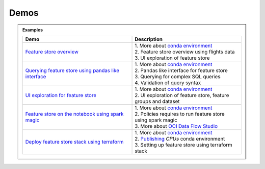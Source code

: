 ======
Demos
======

.. admonition:: Examples
  :class: note

  .. list-table::
    :widths: 50 50
    :header-rows: 1

    * - Demo
      - Description

    * - `Feature store overview <https://objectstorage.us-ashburn-1.oraclecloud.com/p/hh2NOgFJbVSg4amcLM3G3hkTuHyBD-8aE_iCsuZKEvIav1Wlld-3zfCawG4ycQGN/n/ociodscdev/b/oci-feature-store/o/beta/demos/feature-store-overview.mp4>`__
      - | 1. More about `conda environment <https://docs.oracle.com/en-us/iaas/data-science/using/conda_understand_environments.htm">`__
        | 2. Feature store overview using flights data
        | 3. UI exploration of feature store

    * - `Querying feature store using pandas like interface <https://objectstorage.us-ashburn-1.oraclecloud.com/p/hh2NOgFJbVSg4amcLM3G3hkTuHyBD-8aE_iCsuZKEvIav1Wlld-3zfCawG4ycQGN/n/ociodscdev/b/oci-feature-store/o/beta/demos/feature-store-query-interface.mp4>`__
      - | 1. More about `conda environment <https://docs.oracle.com/en-us/iaas/data-science/using/conda_understand_environments.htm">`__
        | 2. Pandas like interface for feature store
        | 3. Querying for complex SQL queries
        | 4. Validation of query syntax

    * - `UI exploration for feature store <https://objectstorage.us-ashburn-1.oraclecloud.com/p/hh2NOgFJbVSg4amcLM3G3hkTuHyBD-8aE_iCsuZKEvIav1Wlld-3zfCawG4ycQGN/n/ociodscdev/b/oci-feature-store/o/beta/demos/ui-interface.mp4>`__
      - | 1. More about `conda environment <https://docs.oracle.com/en-us/iaas/data-science/using/conda_understand_environments.htm">`__
        | 2. UI exploration of feature store, feature groups and dataset

    * - `Feature store on the notebook using spark magic <https://objectstorage.us-ashburn-1.oraclecloud.com/p/hh2NOgFJbVSg4amcLM3G3hkTuHyBD-8aE_iCsuZKEvIav1Wlld-3zfCawG4ycQGN/n/ociodscdev/b/oci-feature-store/o/beta/demos/feature-store-spark-magic.mp4>`__
      - | 1. More about `conda environment <https://docs.oracle.com/en-us/iaas/data-science/using/conda_understand_environments.htm">`__
        | 2. Policies requires to run feature store using spark magic
        | 3. More about `OCI Data Flow Studio <https://accelerated-data-science.readthedocs.io/en/latest/user_guide/apachespark/dataflow-spark-magic.html>`__

    * - `Deploy feature store stack using terraform <https://objectstorage.us-ashburn-1.oraclecloud.com/p/hh2NOgFJbVSg4amcLM3G3hkTuHyBD-8aE_iCsuZKEvIav1Wlld-3zfCawG4ycQGN/n/ociodscdev/b/oci-feature-store/o/beta/demos/feature-store-deployment.mp4>`__
      - | 1. More about `conda environment <https://docs.oracle.com/en-us/iaas/data-science/using/conda_understand_environments.htm">`__
        | 2. `Publishing <https://docs.oracle.com/en-us/iaas/data-science/using/conda_publishs_object.htm>`__ `CPUs` conda environment
        | 3. Setting up feature store using terraform stack
